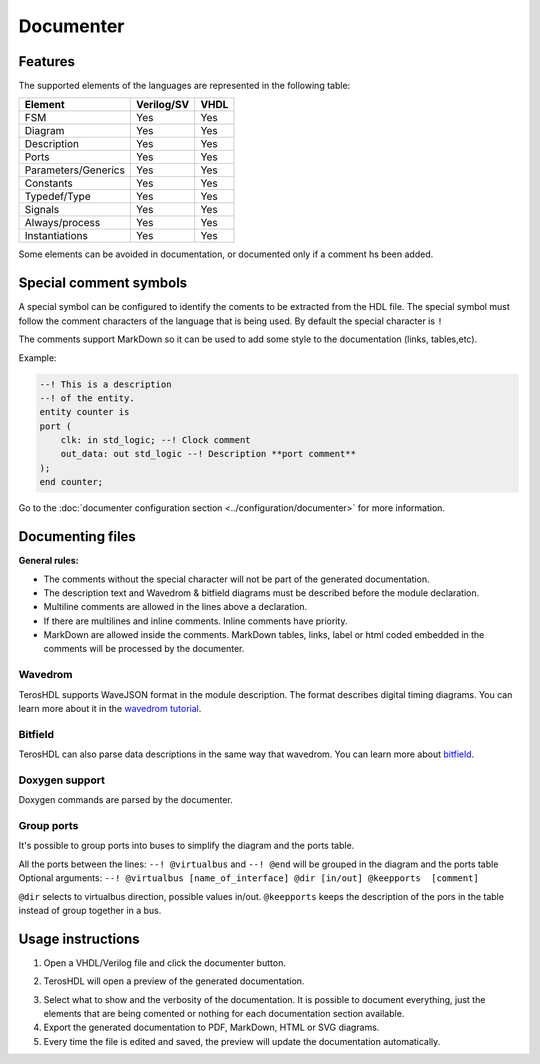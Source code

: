.. _documenter:

Documenter
==========

Features
--------

The supported elements of the languages are represented in the following table:

=====================    ================= =============
 Element                  Verilog/SV         VHDL 
=====================    ================= ============= 
  FSM                     Yes               Yes      
  Diagram                 Yes               Yes  
  Description             Yes               Yes
  Ports                   Yes               Yes
  Parameters/Generics     Yes               Yes  
  Constants               Yes               Yes
  Typedef/Type            Yes               Yes
  Signals                 Yes               Yes
  Always/process          Yes               Yes
  Instantiations          Yes               Yes
=====================    ================= =============

Some elements can be avoided in documentation, or documented only if a comment hs been added.


Special comment symbols
-----------------------

A special symbol can be configured to identify the coments to be extracted 
from the HDL file. The special symbol must follow the comment characters of
the language that is being used. By default the special character is ``!``

The comments support MarkDown so it can be used to add some style
to the documentation (links, tables,etc).

Example:

.. code-block:: vhdl

    --! This is a description
    --! of the entity.
    entity counter is
    port (
        clk: in std_logic; --! Clock comment
        out_data: out std_logic --! Description **port comment**
    );
    end counter;

Go to the :doc:`documenter configuration section <../configuration/documenter>` for more information.

Documenting files
-----------------

**General rules:**

- The comments without the special character will not be part of the generated documentation.
- The description text and Wavedrom & bitfield diagrams must be described before the module declaration.
- Multiline comments are allowed in the lines above a declaration.
- If there are multilines and inline comments. Inline comments have priority.
- MarkDown are allowed inside the comments. MarkDown tables, links, label or html coded embedded in the comments will be processed by the documenter.

.. image:: images/documenting_files.png

Wavedrom
~~~~~~~~

TerosHDL supports WaveJSON format in the module description.
The format describes digital timing diagrams.
You can learn more about it in the `wavedrom tutorial`_. 

.. image:: images/wavedrom_example.png

Bitfield
~~~~~~~~

TerosHDL can also parse data descriptions in the same way that wavedrom.
You can learn more about `bitfield`_.

.. image:: images/bitfield_example.png

Doxygen support
~~~~~~~~~~~~~~~

Doxygen commands are parsed by the documenter.

Group ports
~~~~~~~~~~~

It's possible to group ports into buses to simplify the diagram and the ports table.

All the ports between the lines: ``--! @virtualbus`` and ``--! @end`` will be grouped in the diagram and the ports table
Optional arguments: ``--! @virtualbus [name_of_interface] @dir [in/out] @keepports  [comment]``

``@dir`` selects to virtualbus direction, possible values in/out.
``@keepports`` keeps the description of the pors in the table instead of group together in a bus.

.. image:: images/group_ports.png

Usage instructions
-------------------

1. Open a VHDL/Verilog file and click the documenter button.

.. image:: images/sample_documenter_select.png

2. TerosHDL will open a preview of the generated documentation.

.. image:: images/sample_documenter_viewer.png

3. Select what to show and the verbosity of the documentation. It is possible to document everything, just the elements that are being comented or nothing for each documentation section available.

4. Export the generated documentation to PDF, MarkDown, HTML or SVG diagrams.

5. Every time the file is edited and saved, the preview will update the documentation automatically.

.. _wavedrom tutorial: https://wavedrom.com/tutorial.html
.. _bitfield: https://observablehq.com/collection/@drom/bitfield

